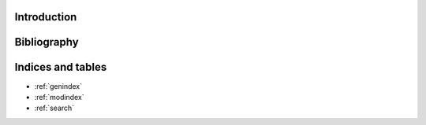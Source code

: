 Introduction
============

.. autosummary::
    :toctree: _autosummary
    :template: module_custom.rst
    :recursive:

    regridding



Bibliography
============

.. bibliography::



Indices and tables
==================

* :ref:`genindex`
* :ref:`modindex`
* :ref:`search`
